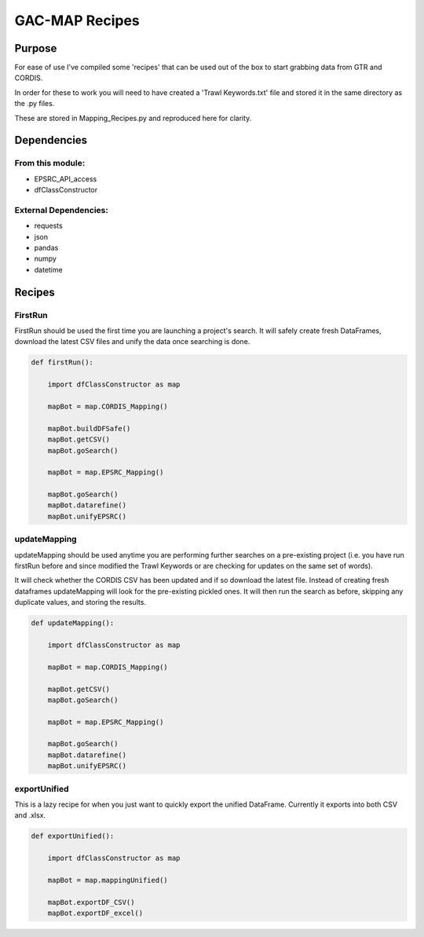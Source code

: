 GAC-MAP Recipes
########################

Purpose
========
For ease of use I've compiled some 'recipes' that can be used out of the box to start grabbing data from GTR and CORDIS.

In order for these to work you will need to have created a 'Trawl Keywords.txt' file and stored it in the same directory as the .py files.

These are stored in Mapping_Recipes.py and reproduced here for clarity.

Dependencies
=============

From this module:
-------------------
- EPSRC_API_access
- dfClassConstructor

External Dependencies:
------------------------
- requests
- json
- pandas
- numpy
- datetime

Recipes
=========

FirstRun
------------
FirstRun should be used the first time you are launching a project's search. It will safely create fresh DataFrames, download the latest CSV files and unify the data once searching is done.

.. code-block:: python

  def firstRun():

      import dfClassConstructor as map

      mapBot = map.CORDIS_Mapping()

      mapBot.buildDFSafe()
      mapBot.getCSV()
      mapBot.goSearch()

      mapBot = map.EPSRC_Mapping()

      mapBot.goSearch()
      mapBot.datarefine()
      mapBot.unifyEPSRC()

updateMapping
-----------------

updateMapping should be used anytime you are performing further searches on a pre-existing project (i.e. you have run firstRun before and since modified the Trawl Keywords or are checking for updates on the same set of words).

It will check whether the CORDIS CSV has been updated and if so download the latest file.
Instead of creating fresh dataframes updateMapping will look for the pre-existing pickled ones.
It will then run the search as before, skipping any duplicate values, and storing the results.

.. code-block:: python

  def updateMapping():

      import dfClassConstructor as map

      mapBot = map.CORDIS_Mapping()

      mapBot.getCSV()
      mapBot.goSearch()

      mapBot = map.EPSRC_Mapping()

      mapBot.goSearch()
      mapBot.datarefine()
      mapBot.unifyEPSRC()

exportUnified
----------------

This is a lazy recipe for when you just want to quickly export the unified DataFrame. Currently it exports into both CSV and .xlsx.

.. code-block:: python

  def exportUnified():

      import dfClassConstructor as map

      mapBot = map.mappingUnified()

      mapBot.exportDF_CSV()
      mapBot.exportDF_excel()
